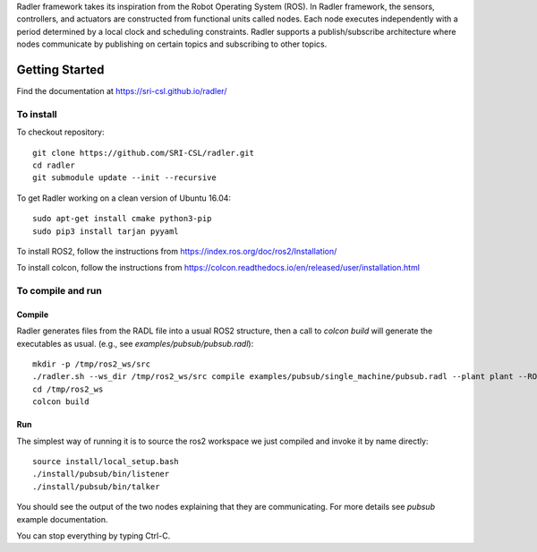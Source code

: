 Radler framework takes its inspiration from the Robot Operating System (ROS). In Radler framework, the sensors, controllers, and actuators are constructed from functional units called nodes. Each node executes independently with a period determined by a local clock and scheduling constraints. Radler supports a publish/subscribe architecture where nodes communicate by publishing on certain topics and subscribing to other topics.

Getting Started 
=============== 

Find the documentation at https://sri-csl.github.io/radler/

To install  
----------

To checkout repository::

    git clone https://github.com/SRI-CSL/radler.git
    cd radler
    git submodule update --init --recursive

To get Radler working on a clean version of Ubuntu 16.04::

	sudo apt-get install cmake python3-pip
	sudo pip3 install tarjan pyyaml

To install ROS2, follow the instructions from https://index.ros.org/doc/ros2/Installation/

To install colcon, follow the instructions from https://colcon.readthedocs.io/en/released/user/installation.html

To compile and run  
----------------------------

Compile
~~~~~~~~
Radler generates files from the RADL file into a usual ROS2 structure, then a call to `colcon build` will generate the executables as usual.
(e.g., see  `examples/pubsub/pubsub.radl`)::

	mkdir -p /tmp/ros2_ws/src
	./radler.sh --ws_dir /tmp/ros2_ws/src compile examples/pubsub/single_machine/pubsub.radl --plant plant --ROS
	cd /tmp/ros2_ws
	colcon build

Run
~~~~

The simplest way of running it is to source the ros2 workspace we just compiled and invoke it by name directly::

    source install/local_setup.bash
    ./install/pubsub/bin/listener
    ./install/pubsub/bin/talker

You should see the output of the two nodes explaining that they are communicating. For more details see `pubsub` example documentation. 

You can stop everything by typing Ctrl-C.

